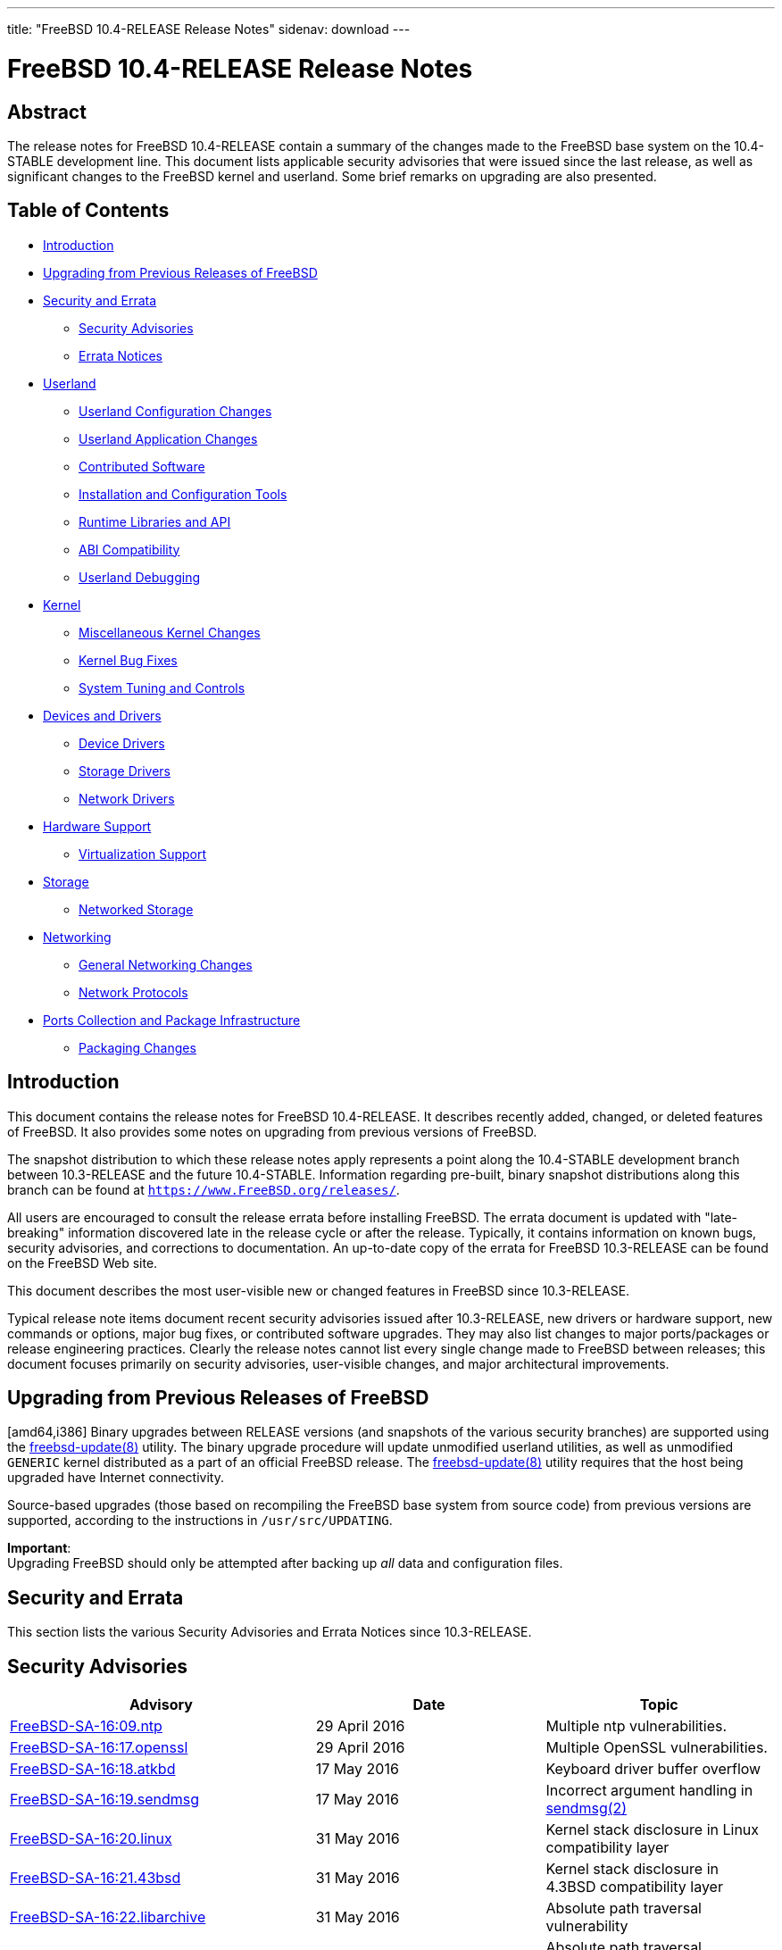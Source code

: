 ---
title: "FreeBSD 10.4-RELEASE Release Notes"
sidenav: download
---

= FreeBSD 10.4-RELEASE Release Notes

== Abstract

The release notes for FreeBSD 10.4-RELEASE contain a summary of the changes made to the FreeBSD base system on the 10.4-STABLE development line. This document lists applicable security advisories that were issued since the last release, as well as significant changes to the FreeBSD kernel and userland. Some brief remarks on upgrading are also presented.

== Table of Contents

* <<intro,Introduction>>
* <<upgrade,Upgrading from Previous Releases of FreeBSD>>
* <<security-errata,Security and Errata>>
** <<security,Security Advisories>>
** <<errata,Errata Notices>>
* <<userland,Userland>>
** <<userland-config,Userland Configuration Changes>>
** <<userland-programs,Userland Application Changes>>
** <<userland-contrib,Contributed Software>>
** <<userland-installer,Installation and Configuration Tools>>
** <<userland-libraries,Runtime Libraries and API>>
** <<userland-abi,ABI Compatibility>>
** <<userland-debug, Userland Debugging>>
* <<kernel,Kernel>>
** <<kernel-misc,Miscellaneous Kernel Changes>>
** <<kernel-bugfix,Kernel Bug Fixes>>
** <<kernel-sysctl,System Tuning and Controls>>
* <<drivers,Devices and Drivers>>
** <<drivers-device, Device Drivers>>
** <<drivers-storage,Storage Drivers>>
** <<drivers-network,Network Drivers>>
* <<hardware,Hardware Support>>
** <<hardware-virtualization,Virtualization Support>>
* <<storage,Storage>>
** <<storage-net,Networked Storage>>
* <<network,Networking>>
** <<network-general, General Networking Changes>>
** <<network-protocols,Network Protocols>>
* <<ports,Ports Collection and Package Infrastructure>>
** <<ports-packages,Packaging Changes>>

[[intro]]
== Introduction

This document contains the release notes for FreeBSD 10.4-RELEASE. It describes recently added, changed, or deleted features of FreeBSD. It also provides some notes on upgrading from previous versions of FreeBSD.

The snapshot distribution to which these release notes apply represents a point along the 10.4-STABLE development branch between 10.3-RELEASE and the future 10.4-STABLE. Information regarding pre-built, binary snapshot distributions along this branch can be found at `https://www.FreeBSD.org/releases/`.

All users are encouraged to consult the release errata before installing FreeBSD. The errata document is updated with "late-breaking" information discovered late in the release cycle or after the release. Typically, it contains information on known bugs, security advisories, and corrections to documentation. An up-to-date copy of the errata for FreeBSD 10.3-RELEASE can be found on the FreeBSD Web site.

This document describes the most user-visible new or changed features in FreeBSD since 10.3-RELEASE.

Typical release note items document recent security advisories issued after 10.3-RELEASE, new drivers or hardware support, new commands or options, major bug fixes, or contributed software upgrades. They may also list changes to major ports/packages or release engineering practices. Clearly the release notes cannot list every single change made to FreeBSD between releases; this document focuses primarily on security advisories, user-visible changes, and major architectural improvements.

[[upgrade]]
== Upgrading from Previous Releases of FreeBSD

[amd64,i386] Binary upgrades between RELEASE versions (and snapshots of the various security branches) are supported using the http://www.FreeBSD.org/cgi/man.cgi?query=freebsd-update&sektion=8[freebsd-update(8)] utility. The binary upgrade procedure will update unmodified userland utilities, as well as unmodified `GENERIC` kernel distributed as a part of an official FreeBSD release. The http://www.FreeBSD.org/cgi/man.cgi?query=freebsd-update&sektion=8[freebsd-update(8)] utility requires that the host being upgraded have Internet connectivity.

Source-based upgrades (those based on recompiling the FreeBSD base system from source code) from previous versions are supported, according to the instructions in [.filename]`/usr/src/UPDATING`.

[.important]
*Important*: +
Upgrading FreeBSD should only be attempted after backing up _all_ data and configuration files.

[[security-errata]]
== Security and Errata

This section lists the various Security Advisories and Errata Notices since 10.3-RELEASE.

[[security]]
== Security Advisories

[width="100%",cols="40%,30%,30%",options="header",]
|===
|Advisory |Date |Topic
|https://www.FreeBSD.org/security/advisories/FreeBSD-SA-16:09.ntp.asc[FreeBSD-SA-16:09.ntp] |29 April 2016 |Multiple ntp vulnerabilities.
|https://www.FreeBSD.org/security/advisories/FreeBSD-SA-16:17.openssl.asc[FreeBSD-SA-16:17.openssl] |29 April 2016 |Multiple OpenSSL vulnerabilities.
|https://www.FreeBSD.org/security/advisories/FreeBSD-SA-16:18.atkbd.asc[FreeBSD-SA-16:18.atkbd] |17 May 2016 |Keyboard driver buffer overflow
|https://www.FreeBSD.org/security/advisories/FreeBSD-SA-16:19.sendmsg.asc[FreeBSD-SA-16:19.sendmsg] |17 May 2016 |Incorrect argument handling in https://www.FreeBSD.org/cgi/man.cgi?query=sendmsg&sektion=2&manpath=freebsd-release-ports[sendmsg(2)]
|https://www.FreeBSD.org/security/advisories/FreeBSD-SA-16:20.linux.asc[FreeBSD-SA-16:20.linux] |31 May 2016 |Kernel stack disclosure in Linux compatibility layer
|https://www.FreeBSD.org/security/advisories/FreeBSD-SA-16:21.43bsd.asc[FreeBSD-SA-16:21.43bsd] |31 May 2016 |Kernel stack disclosure in 4.3BSD compatibility layer
|https://www.FreeBSD.org/security/advisories/FreeBSD-SA-16:22.libarchive.asc[FreeBSD-SA-16:22.libarchive] |31 May 2016 |Absolute path traversal vulnerability
|https://www.FreeBSD.org/security/advisories/FreeBSD-SA-16:23.libarchive.asc[FreeBSD-SA-16:23.libarchive] |31 May 2016 |Absolute path traversal vulnerability
|https://www.FreeBSD.org/security/advisories/FreeBSD-SA-16:24.ntp.asc[FreeBSD-SA-16:24.ntp] |3 June 2016 |Multiple ntp vulnerabilties
|https://www.FreeBSD.org/security/advisories/FreeBSD-SA-16:25.bspatch.asc[FreeBSD-SA-16:25.bspatch] |25 July 2016 |heap overflow vulnerability
|https://www.FreeBSD.org/security/advisories/FreeBSD-SA-16:26.openssl.asc[FreeBSD-SA-16:26.openssl] |23 September 2016 |Multiple vulnerabilities
|https://www.FreeBSD.org/security/advisories/FreeBSD-SA-16:27.openssl.asc[FreeBSD-SA-16:27.openssl] |26 September 2016 |Regression in OpenSSL suite
|https://www.FreeBSD.org/security/advisories/FreeBSD-SA-16:29.bspatch.asc[FreeBSD-SA-16:29.bspatch] |10 October 2016 |Heap overflow vulnerability
|https://www.FreeBSD.org/security/advisories/FreeBSD-SA-16:30.portsnap.asc[FreeBSD-SA-16:30.portsnap] |10 October 2016 |Multiple vulnerabilities
|https://www.FreeBSD.org/security/advisories/FreeBSD-SA-16:31.libarchive.asc[FreeBSD-SA-16:31.libarchive] |10 October 2016 |Multiple vulnerabilities
|https://www.FreeBSD.org/security/advisories/FreeBSD-SA-16:33.openssh.asc[FreeBSD-SA-16:33.openssh] |2 November 2016 |Remote Denial of Service vulnerability
|https://www.FreeBSD.org/security/advisories/FreeBSD-SA-16:35.openssl.asc[FreeBSD-SA-16:35.openssl] |2 November 2016 |Remote Denial of Service vulnerability
|https://www.FreeBSD.org/security/advisories/FreeBSD-SA-16:36.telnetd.asc[FreeBSD-SA-16:36.telnetd] |6 December 2016 |Possible https://www.FreeBSD.org/cgi/man.cgi?query=login&sektion=1&manpath=freebsd-release-ports[login(1)] argument injection
|https://www.FreeBSD.org/security/advisories/FreeBSD-SA-16:37.libc.asc[FreeBSD-SA-16:37.libc] |6 December 2016 |https://www.FreeBSD.org/cgi/man.cgi?query=link_ntoa&sektion=3&manpath=freebsd-release-ports[link_ntoa(3)] buffer overflow
|https://www.FreeBSD.org/security/advisories/FreeBSD-SA-16:38.bhyve.asc[FreeBSD-SA-16:38.bhyve] |6 December 2016 |Possible escape from https://www.FreeBSD.org/cgi/man.cgi?query=bhyve&sektion=8&manpath=freebsd-release-ports[bhyve(8)] virtual machine
|https://www.FreeBSD.org/security/advisories/FreeBSD-SA-16:39.ntp.asc[FreeBSD-SA-16:39.ntp] |22 December 2016 |Multiple vulnerabilities
|https://www.FreeBSD.org/security/advisories/FreeBSD-SA-17:01.openssh.asc[FreeBSD-SA-17:01.openssh] |10 January 2017 |Multiple vulnerabilities
|https://www.FreeBSD.org/security/advisories/FreeBSD-SA-17:02.openssl.asc[FreeBSD-SA-17:02.openssl] |23 February 2017 |Fix OpenSSL RC4_MD5 cipher vulnerability
|https://www.FreeBSD.org/security/advisories/FreeBSD-SA-17:03.ntp.asc[FreeBSD-SA-17:03.ntp] |12 April 2017 |Multiple vulnerabilities
|https://www.FreeBSD.org/security/advisories/FreeBSD-SA-17:04.ipfilter.asc[FreeBSD-SA-17:04.ipfilter] |27 April 2017 |Fix fragment handling panic
|https://www.FreeBSD.org/security/advisories/FreeBSD-SA-17:05.heimdal.asc[FreeBSD-SA-17:05.heimdal] |12 July 2017 |Fix KDC-REP service name validation vulnerability
|===

[[errata]]
== Errata Notices

[width="100%",cols="40%,30%,30%",options="header",]
|===
|Errata |Date |Topic
|https://www.FreeBSD.org/security/advisories/FreeBSD-EN-16:06.libc.asc[FreeBSD-EN-16:06.libc] |4 May 2016 |Performance regression in libc https://www.FreeBSD.org/cgi/man.cgi?query=hash&sektion=3&manpath=freebsd-release-ports[hash(3)]
|https://www.FreeBSD.org/security/advisories/FreeBSD-EN-16:07.ipi.asc[FreeBSD-EN-16:07.ipi] |4 May 2016 |Excessive latency in x86 IPI delivery
|https://www.FreeBSD.org/security/advisories/FreeBSD-EN-16:08.zfs.asc[FreeBSD-EN-16:08.zfs] |4 May 2016 |Memory leak in ZFS
|https://www.FreeBSD.org/security/advisories/FreeBSD-EN-16:09.freebsd-update.asc[FreeBSD-EN-16:09.freebsd-update] |25 July 2016 |Fix https://www.FreeBSD.org/cgi/man.cgi?query=freebsd-update&sektion=8&manpath=freebsd-release-ports[freebsd-update(8)] support of FreeBSD 11.0-RELEASE
|https://www.FreeBSD.org/security/advisories/FreeBSD-EN-16:10.dhclient.asc[FreeBSD-EN-16:10.dhclient] |11 August 2016 |Better handle unknown options received from aDHCP server
|https://www.FreeBSD.org/security/advisories/FreeBSD-EN-16:11.vmbus.asc[FreeBSD-EN-16:11.vmbus] |11 August 2016 |Avoid using spin locks for channel message locks
|https://www.FreeBSD.org/security/advisories/FreeBSD-EN-16:12.hv_storvsc.asc[FreeBSD-EN-16:12.hv_storvsc] |11 August 2016 |Enable INQUIRY result check only on Windows 10 host systems
|https://www.FreeBSD.org/security/advisories/FreeBSD-EN-16:13.vmbus.asc[FreeBSD-EN-16:13.vmbus] |11 August 2016 |Register time counter early enough for TSC freq calibration
|https://www.FreeBSD.org/security/advisories/FreeBSD-EN-16:14.hv_storvsc.asc[FreeBSD-EN-16:14.hv_storvsc] |11 August 2016 |Disable incorrect callout in https://www.FreeBSD.org/cgi/man.cgi?query=hv_storvsc&sektion=4&manpath=freebsd-release-ports[hv_storvsc(4)]
|https://www.FreeBSD.org/security/advisories/FreeBSD-EN-16:15.vmbus.asc[FreeBSD-EN-16:15.vmbus] |11 August 2016 |Better handle the GPADL setup failure in Hyper-V
|https://www.FreeBSD.org/security/advisories/FreeBSD-EN-16:16.hv_storvsc.asc[FreeBSD-EN-16:16.hv_storvsc] |11 August 2016 |Fix SCSI INQUIRY checks and error handling
|https://www.FreeBSD.org/security/advisories/FreeBSD-EN-16:17.vm.asc[FreeBSD-EN-16:17.vm] |25 October 2016 |Several virtual memory issues
|https://www.FreeBSD.org/security/advisories/FreeBSD-EN-16:19.tzcode.asc[FreeBSD-EN-16:19.tzcode] |6 December 2016 |Fix warnings about invalid timezone abbreviations
|https://www.FreeBSD.org/security/advisories/FreeBSD-EN-16:20.tzdata.asc[FreeBSD-EN-16:20.tzdata] |6 December 2016 |Update timezone database information
|https://www.FreeBSD.org/security/advisories/FreeBSD-EN-17:05.xen.asc[FreeBSD-EN-17:05.xen] |23 February 2017 |Xen migration enhancements
|https://www.FreeBSD.org/security/advisories/FreeBSD-EN-17:06.hyperv.asc[FreeBSD-EN-17:06.hyperv] |12 July 2017 |Boot compatibility improvements with Azure virtual machines
|===

[[userland]]
== Userland

This section covers changes and additions to userland applications, contributed software, and system utilities.

[[userland-config]]
== Userland Configuration Changes

The https://www.FreeBSD.org/cgi/man.cgi?query=inetd&sektion=8&manpath=freebsd-release-ports[inetd(8)] utility is now built without `libwrap` support when `WITHOUT_TCP_WRAPPERS` is set in https://www.FreeBSD.org/cgi/man.cgi?query=src.conf&sektion=5&manpath=freebsd-release-ports[src.conf(5)]. http://svn.freebsd.org/viewvc/base?view=revision&revision=313206[(r313206)]

The https://www.FreeBSD.org/cgi/man.cgi?query=libthr&sektion=3&manpath=freebsd-release-ports[libthr(3)] library and related files are now evaluated and removed by the `delete-old-libs` target when upgrading the system if `WITHOUT_LIBTHR` is set in https://www.FreeBSD.org/cgi/man.cgi?query=src.conf&sektion=5&manpath=freebsd-release-ports[src.conf(5)]. http://svn.freebsd.org/viewvc/base?view=revision&revision=316046[(r316046)]

The `WITH_RPCBIND_WARMSTART_SUPPORT` https://www.FreeBSD.org/cgi/man.cgi?query=src.conf&sektion=5&manpath=freebsd-release-ports[src.conf(5)] knob has been added, which when enabled allows building https://www.FreeBSD.org/cgi/man.cgi?query=rpcbind&sektion=8&manpath=freebsd-release-ports[rpcbind(8)] with `warmstart` support. http://svn.freebsd.org/viewvc/base?view=revision&revision=319243[(r319243)]

[[userland-programs]]
== Userland Application Changes

The https://www.FreeBSD.org/cgi/man.cgi?query=truss&sektion=1&manpath=freebsd-release-ports[truss(1)] utility has been updated to include the `-H` flag, which logs the thread ID of a thread invoking a system call. http://svn.freebsd.org/viewvc/base?view=revision&revision=298427[(r298427)]

The https://www.FreeBSD.org/cgi/man.cgi?query=zfsbootcfg&sektion=8&manpath=freebsd-release-ports[zfsbootcfg(8)] utility has been added, providing one-time https://www.FreeBSD.org/cgi/man.cgi?query=boot.config&sektion=5&manpath=freebsd-release-ports[boot.config(5)]-style options for https://www.FreeBSD.org/cgi/man.cgi?query=zfsboot&sektion=8&manpath=freebsd-release-ports[zfsboot(8)]. http://svn.freebsd.org/viewvc/base?view=revision&revision=308915[(r308915)]

The https://www.FreeBSD.org/cgi/man.cgi?query=pw&sektion=8&manpath=freebsd-release-ports[pw(8)] utility has been updated to properly respect https://www.FreeBSD.org/cgi/man.cgi?query=pw.conf&sektion=5&manpath=freebsd-release-ports[pw.conf(5)], if present. http://svn.freebsd.org/viewvc/base?view=revision&revision=316348[(r316348)]

The https://www.FreeBSD.org/cgi/man.cgi?query=cxgbetool&sektion=8&manpath=freebsd-release-ports[cxgbetool(8)] utility has been added, providing command-line access to features and debugging facilities of https://www.FreeBSD.org/cgi/man.cgi?query=cxgbe&sektion=4&manpath=freebsd-release-ports[cxgbe(4)] devices. http://svn.freebsd.org/viewvc/base?view=revision&revision=319390[(r319390)]

The https://www.FreeBSD.org/cgi/man.cgi?query=ifconfig&sektion=8&manpath=freebsd-release-ports[ifconfig(8)] utility has been updated to show MAC addresses persistently stored by network drivers. This provides a mechanism through which the original MAC address can be retrieved if, for example, an interface is added to a https://www.FreeBSD.org/cgi/man.cgi?query=lagg&sektion=4&manpath=freebsd-release-ports[lagg(4)] and the `MAC` is overridden in https://www.FreeBSD.org/cgi/man.cgi?query=rc.conf&sektion=5&manpath=freebsd-release-ports[rc.conf(5)]. http://svn.freebsd.org/viewvc/base?view=revision&revision=318430[(r318430)]

The https://www.FreeBSD.org/cgi/man.cgi?query=rcp&sektion=1&manpath=freebsd-release-ports[rcp(1)], https://www.FreeBSD.org/cgi/man.cgi?query=rlogin&sektion=1&manpath=freebsd-release-ports[rlogin(1)], https://www.FreeBSD.org/cgi/man.cgi?query=rsh&sektion=1&manpath=freebsd-release-ports[rsh(1)], https://www.FreeBSD.org/cgi/man.cgi?query=rlogind&sektion=8&manpath=freebsd-release-ports[rlogind(8)], and https://www.FreeBSD.org/cgi/man.cgi?query=rshd&sektion=8&manpath=freebsd-release-ports[rshd(8)] utilities have been marked as deprecated, and planned for removal in FreeBSD 12.0-RELEASE. http://svn.freebsd.org/viewvc/base?view=revision&revision=320646[(r320646)]

The https://www.FreeBSD.org/cgi/man.cgi?query=syslogd&sektion=8&manpath=freebsd-release-ports[syslogd(8)] utility has been updated to restart logging a subprocess that had restarted unexpectedly. http://svn.freebsd.org/viewvc/base?view=revision&revision=320772[(r320772)]

The https://www.FreeBSD.org/cgi/man.cgi?query=gdb&sektion=1&manpath=freebsd-release-ports[gdb(1)] and https://www.FreeBSD.org/cgi/man.cgi?query=kgdb&sektion=1&manpath=freebsd-release-ports[kgdb(1)] utilities have been marked as deprecated, and planned for removal from the base system in the future. A newer version is available in the `devel/gdb` port. http://svn.freebsd.org/viewvc/base?view=revision&revision=320824[(r320824)]

The https://www.FreeBSD.org/cgi/man.cgi?query=cron&sektion=8&manpath=freebsd-release-ports[cron(8)] utility has been updated to add support for including files within `/etc/cron.d` and `/usr/local/etc/cron.d` by default. http://svn.freebsd.org/viewvc/base?view=revision&revision=321242[(r321242)]

The https://www.FreeBSD.org/cgi/man.cgi?query=syslogd&sektion=8&manpath=freebsd-release-ports[syslogd(8)] utility has been updated to add the `include` keyword which allows specifying a directory containing configuration files to be included in addition to https://www.FreeBSD.org/cgi/man.cgi?query=syslog.conf&sektion=5&manpath=freebsd-release-ports[syslog.conf(5)]. The default https://www.FreeBSD.org/cgi/man.cgi?query=syslog.conf&sektion=5&manpath=freebsd-release-ports[syslog.conf(5)] has been updated to include `/etc/syslog.d` and `/usr/local/etc/syslog.d` by default. http://svn.freebsd.org/viewvc/base?view=revision&revision=321234[(r321234)]

The https://www.FreeBSD.org/cgi/man.cgi?query=newsyslog&sektion=8&manpath=freebsd-release-ports[newsyslog(8)] utility has been updated to support logging to https://www.FreeBSD.org/cgi/man.cgi?query=syslogd&sektion=8&manpath=freebsd-release-ports[syslogd(8)] in a format compliant with RFC5424. For more details, see the description for the `T` flag in https://www.FreeBSD.org/cgi/man.cgi?query=newsyslog.conf&sektion=5&manpath=freebsd-release-ports[newsyslog.conf(5)]. http://svn.freebsd.org/viewvc/base?view=revision&revision=321263[(r321263)]

The https://www.FreeBSD.org/cgi/man.cgi?query=pw&sektion=8&manpath=freebsd-release-ports[pw(8)] utility has been updated to support empty secondary groups being passed with the `-G` flag, ensuring the target user does not have any secondary group memberships. http://svn.freebsd.org/viewvc/base?view=revision&revision=323333[(r323333)]

[[userland-contrib]]
== Contributed Software

Subversion has been updated to version 1.9.5. http://svn.freebsd.org/viewvc/base?view=revision&revision=309512[(r309512)]

https://www.FreeBSD.org/cgi/man.cgi?query=file&sektion=1&manpath=freebsd-release-ports[file(1)] has been updated to version 5.29. http://svn.freebsd.org/viewvc/base?view=revision&revision=309848[(r309848)]

The https://www.FreeBSD.org/cgi/man.cgi?query=amd&sektion=8&manpath=freebsd-release-ports[amd(8)] utility has been updated to version 6.2. http://svn.freebsd.org/viewvc/base?view=revision&revision=310490[(r310490)]

https://www.FreeBSD.org/cgi/man.cgi?query=xz&sektion=1&manpath=freebsd-release-ports[xz(1)] has been updated to version 5.2.3. http://svn.freebsd.org/viewvc/base?view=revision&revision=312516[(r312516)]

https://www.FreeBSD.org/cgi/man.cgi?query=zlib&sektion=3&manpath=freebsd-release-ports[zlib(3)] has been updated to version 1.2.11. http://svn.freebsd.org/viewvc/base?view=revision&revision=313796[(r313796)]

https://www.FreeBSD.org/cgi/man.cgi?query=ntpd&sektion=8&manpath=freebsd-release-ports[ntpd(8)] has been updated to version 4.2.8p10. http://svn.freebsd.org/viewvc/base?view=revision&revision=316069[(r316069)]

Timezone data files have been updated to version 2017b. http://svn.freebsd.org/viewvc/base?view=revision&revision=316350[(r316350)]

https://www.FreeBSD.org/cgi/man.cgi?query=tcsh&sektion=1&manpath=freebsd-release-ports[tcsh(1)] has been updated to version 6.20.00. http://svn.freebsd.org/viewvc/base?view=revision&revision=316958[(r316958)]

https://www.FreeBSD.org/cgi/man.cgi?query=libarchive&sektion=3&manpath=freebsd-release-ports[libarchive(3)] has been updated to version 3.3.2. http://svn.freebsd.org/viewvc/base?view=revision&revision=321304[(r321304)]

bmake has been updated to version 20170720. http://svn.freebsd.org/viewvc/base?view=revision&revision=321964[(r321964)]

`pci_vendors` has been updated to version 2017.07.27. http://svn.freebsd.org/viewvc/base?view=revision&revision=322244[(r322244)]

[[userland-installer]]
== Installation and Configuration Tools

The https://www.FreeBSD.org/cgi/man.cgi?query=bsdinstall&sektion=8&manpath=freebsd-release-ports[bsdinstall(8)] utility has been updated to ensure newly-created partitions are properly aligned at 4096 byte boundaries. http://svn.freebsd.org/viewvc/base?view=revision&revision=313433[(r313433)]

The default EFI partition created by https://www.FreeBSD.org/cgi/man.cgi?query=bsdinstall&sektion=8&manpath=freebsd-release-ports[bsdinstall(8)] has been increased from 800KB to 200MB. http://svn.freebsd.org/viewvc/base?view=revision&revision=321202[(r321202)] [.contrib]#(Sponsored by The FreeBSD Foundation)#

[[userland-libraries]]
== Runtime Libraries and API

The https://www.FreeBSD.org/cgi/man.cgi?query=kvm_close&sektion=3&manpath=freebsd-release-ports[kvm_close(3)] function has been updated to return the accumulated error from previous https://www.FreeBSD.org/cgi/man.cgi?query=close&sektion=2&manpath=freebsd-release-ports[close(2)] calls. http://svn.freebsd.org/viewvc/base?view=revision&revision=316040[(r316040)]

The https://www.FreeBSD.org/cgi/man.cgi?query=syslog&sektion=3&manpath=freebsd-release-ports[syslog(3)] function has been updated to be more resilent to thread cancellation occurring in supported deferred mode, eliminating possible lockups in multi-threaded applications that often create and cancel threads using the function, such as `net/mpd5`. http://svn.freebsd.org/viewvc/base?view=revision&revision=320312[(r320312)]

The https://www.FreeBSD.org/cgi/man.cgi?query=stdio&sektion=3&manpath=freebsd-release-ports[stdio(3)] function has been updated to be deferred cancel-safe, eliminating possible lockups in multi-threaded applications using functions such as https://www.FreeBSD.org/cgi/man.cgi?query=funopen&sektion=3&manpath=freebsd-release-ports[funopen(3)], https://www.FreeBSD.org/cgi/man.cgi?query=fropen&sektion=3&manpath=freebsd-release-ports[fropen(3)], and https://www.FreeBSD.org/cgi/man.cgi?query=fwopen&sektion=3&manpath=freebsd-release-ports[fwopen(3)]. http://svn.freebsd.org/viewvc/base?view=revision&revision=321074[(r321074)]

[[userland-abi]]
== ABI Compatibility

The type `max_align_t` is now defined for C11 compliance. http://svn.freebsd.org/viewvc/base?view=revision&revision=309258[(r309258)]

[[userland-debug]]
== Userland Debugging

https://www.FreeBSD.org/cgi/man.cgi?query=ptrace&sektion=2&manpath=freebsd-release-ports[ptrace(2)] now supports events for thread creation and destruction, permitting more reliable debugging of threaded processes. http://svn.freebsd.org/viewvc/base?view=revision&revision=304017[(r304017)]

https://www.FreeBSD.org/cgi/man.cgi?query=ptrace&sektion=2&manpath=freebsd-release-ports[ptrace(2)] now supports events for https://www.FreeBSD.org/cgi/man.cgi?query=vfork&sektion=2&manpath=freebsd-release-ports[vfork(2)], permitting reliable debugging across https://www.FreeBSD.org/cgi/man.cgi?query=vfork&sektion=2&manpath=freebsd-release-ports[vfork(2)] invocations. http://svn.freebsd.org/viewvc/base?view=revision&revision=304499[(r304499)]

Process core dumps now include the process ID (PID) and command line arguments. http://svn.freebsd.org/viewvc/base?view=revision&revision=306786[(r306786)]

[[kernel]]
== Kernel

This section covers changes to kernel configurations, system tuning, and system control parameters that are not otherwise categorized.

[[kernel-misc]]
== Miscellaneous Kernel Changes

The https://www.FreeBSD.org/cgi/man.cgi?query=vt&sektion=4&manpath=freebsd-release-ports[vt(4)] driver has been updated, increasing the maximum framebuffer size. http://svn.freebsd.org/viewvc/base?view=revision&revision=321198[(r321198)]

[[kernel-bugfix]]
== Kernel Bug Fixes

The https://www.FreeBSD.org/cgi/man.cgi?query=ipf&sektion=4&manpath=freebsd-release-ports[ipf(4)] packet filter has been updated to prevent `keep state` from incorrectly implying `keep frags`, matching the behavior documented in https://www.FreeBSD.org/cgi/man.cgi?query=ipf&sektion=5&manpath=freebsd-release-ports[ipf(5)]. http://svn.freebsd.org/viewvc/base?view=revision&revision=317434[(r317434)]

The https://www.FreeBSD.org/cgi/man.cgi?query=geom&sektion=4&manpath=freebsd-release-ports[geom(4)] `JOURNAL` class has been updated to fix `flush_queue` handling. http://svn.freebsd.org/viewvc/base?view=revision&revision=322793[(r322793)]

[[kernel-sysctl]]
== System Tuning and Controls

The `kern.features.linux` and `kern.features.linux64` flags have been added to the `kern.features` https://www.FreeBSD.org/cgi/man.cgi?query=sysctl&sektion=8&manpath=freebsd-release-ports[sysctl(8)], which when set to `1`, indicate the kernel is configured with compatibility for 32-bit and/or 64-bit linux binaries, respectively. http://svn.freebsd.org/viewvc/base?view=revision&revision=321024[(r321024)]

[[drivers]]
== Devices and Drivers

This section covers changes and additions to devices and device drivers since 10.3-RELEASE.

[[drivers-device]]
== Device Drivers

https://www.FreeBSD.org/cgi/man.cgi?query=devctl&sektion=8&manpath=freebsd-release-ports[devctl(8)] now supports a "clear driver" command as a complement to "set driver". http://svn.freebsd.org/viewvc/base?view=revision&revision=306533[(r306533)] [.contrib]#(Sponsored by Chelsio)#

[[drivers-storage]]
== Storage Drivers

The https://www.FreeBSD.org/cgi/man.cgi?query=mpr&sektion=4&manpath=freebsd-release-ports[mpr(4)] driver has been updated to support tri-mode (SAS/SATA/PCIe) Broadcom  storage adapters. http://svn.freebsd.org/viewvc/base?view=revision&revision=319436[(r319436)]

The https://www.FreeBSD.org/cgi/man.cgi?query=arcmsr&sektion=4&manpath=freebsd-release-ports[arcmsr(4)] driver has been updated to version 1.40.00.00, adding support for ARC-1884 SATA controllers. http://svn.freebsd.org/viewvc/base?view=revision&revision=321067[(r321067)]

[[drivers-network]]
== Network Drivers

The https://www.FreeBSD.org/cgi/man.cgi?query=cxgbev&sektion=4&manpath=freebsd-release-ports[cxgbev(4)] driver has been added, providing support for Virtual Function devices (VFs) on Chelsio T4 and T5 adapters. http://svn.freebsd.org/viewvc/base?view=revision&revision=309447[(r309447)] [.contrib]#(Sponsored by Chelsio)#

The https://www.FreeBSD.org/cgi/man.cgi?query=cxgbe&sektion=4&manpath=freebsd-release-ports[cxgbe(4)] driver has been updated to provide support for Virtual Function devices (VFs) on Chelsio T6 adapters. http://svn.freebsd.org/viewvc/base?view=revision&revision=309560[(r309560)] [.contrib]#(Sponsored by Chelsio)#

The https://www.FreeBSD.org/cgi/man.cgi?query=cxgbe&sektion=4&manpath=freebsd-release-ports[cxgbe(4)] driver now supports devices using T6-based adapters which support 10, 25, 40, and 100 Gbps. http://svn.freebsd.org/viewvc/base?view=revision&revision=309560[(r309560)] [.contrib]#(Sponsored by Chelsio)#

The https://www.FreeBSD.org/cgi/man.cgi?query=alc&sektion=4&manpath=freebsd-release-ports[alc(4)] driver has been updated to provide support for Atheros  Killer E2400™ Gigabit ethernet cards. http://svn.freebsd.org/viewvc/base?view=revision&revision=312359[(r312359)]

The https://www.FreeBSD.org/cgi/man.cgi?query=alc&sektion=4&manpath=freebsd-release-ports[alc(4)] driver has been updated to provide support for Atheros  Killer E2500™ Gigabit ethernet cards. http://svn.freebsd.org/viewvc/base?view=revision&revision=314019[(r314019)] [.contrib]#(Sponsored by Microsoft)#

The https://www.FreeBSD.org/cgi/man.cgi?query=qlnxe&sektion=4&manpath=freebsd-release-ports[qlnxe(4)] driver has been added, providing support for Cavium  Qlogic™ 45000 Series adapters. http://svn.freebsd.org/viewvc/base?view=revision&revision=316485[(r316485)]

The https://www.FreeBSD.org/cgi/man.cgi?query=cxgbe&sektion=4&manpath=freebsd-release-ports[cxgbe(4)] driver has been updated to firmware version 1.16.45.0 for T4, T5, and T6 cards. http://svn.freebsd.org/viewvc/base?view=revision&revision=319270[(r319270)] [.contrib]#(Sponsored by Chelsio)#

[[hardware]]
== Hardware Support

This section covers general hardware support for physical machines, hypervisors, and virtualization environments, as well as hardware changes and updates that do not otherwise fit in other sections of this document.

[[hardware-virtualization]]
== Virtualization Support

PCI passthrough with https://www.FreeBSD.org/cgi/man.cgi?query=bhyve&sektion=4&manpath=freebsd-release-ports[bhyve(4)] resets functions via FLR when a virtual machine is started and stopped. http://svn.freebsd.org/viewvc/base?view=revision&revision=306520[(r306520)] [.contrib]#(Sponsored by Chelsio)#

PCI passthrough with https://www.FreeBSD.org/cgi/man.cgi?query=bhyve&sektion=4&manpath=freebsd-release-ports[bhyve(4)] supports more dynamic configurations permitting devices to be marked for passthrough or host use at runtime. http://svn.freebsd.org/viewvc/base?view=revision&revision=306472[(r306472)] [.contrib]#(Sponsored by Chelsio)#

[[storage]]
== Storage

This section covers changes and additions to file systems and other storage subsystems, both local and networked.

[[storage-net]]
== Networked Storage

The NFS client now properly handles `NFS4ERR_BAD_SESSION` errors received from an NFS server. Additionally, the kernel RPC client has been updated to prevent creating new TCP connections when `ERESTART` is received from https://www.FreeBSD.org/cgi/man.cgi?query=sosend&sektion=9&manpath=freebsd-release-ports[sosend(9)]. http://svn.freebsd.org/viewvc/base?view=revision&revision=318675[(r318675)]

The NFS client has been updated to support pNFS `commit` through the `DS`. http://svn.freebsd.org/viewvc/base?view=revision&revision=321031[(r321031)]

[[network]]
== Networking

This section describes changes that affect networking in FreeBSD.

[[network-general]]
== General Networking Changes

The network stack has been modified to fix incorrect or invalid IP addresses if multiple threads emit a UDP `log_in_vain` message concurrently. http://svn.freebsd.org/viewvc/base?view=revision&revision=313558[(r313558)] [.contrib]#(Sponsored by Dell EMC)#

The TCP stack has been changed to use the estimated RTT instead of timestamps for receive buffer auto resizing. http://svn.freebsd.org/viewvc/base?view=revision&revision=317375[(r317375)] [.contrib]#(Sponsored by Multiplay)#

[[network-protocols]]
== Network Protocols

Dummynet AQM, an independent implementation of CoDel and FQ-CoDel for ipfw/dummynet has been imported to the base system. http://svn.freebsd.org/viewvc/base?view=revision&revision=301772[(r301772]]

Support for GARP (gratuitous ARP) retransmit has been added. A new https://www.FreeBSD.org/cgi/man.cgi?query=sysctl&sektion=8&manpath=freebsd-release-ports[sysctl(8)], `net.link.ether.inet.garp_rexmit_count`, has been added, which sets the maximum number of retransmissions when set to a non-zero value. http://svn.freebsd.org/viewvc/base?view=revision&revision=309340[(r309340]] [.contrib]#(Sponsored by Dell EMC)#

[[ports]]
== Ports Collection and Package Infrastructure

This section covers changes to the FreeBSD Ports Collection, package infrastructure, and package maintenance and installation tools.

[[ports-packages]]
== Packaging Changes

The https://www.FreeBSD.org/cgi/man.cgi?query=pkg&sektion=8&manpath=freebsd-release-ports[pkg(8)] utility has been updated to version 1.10.1.
